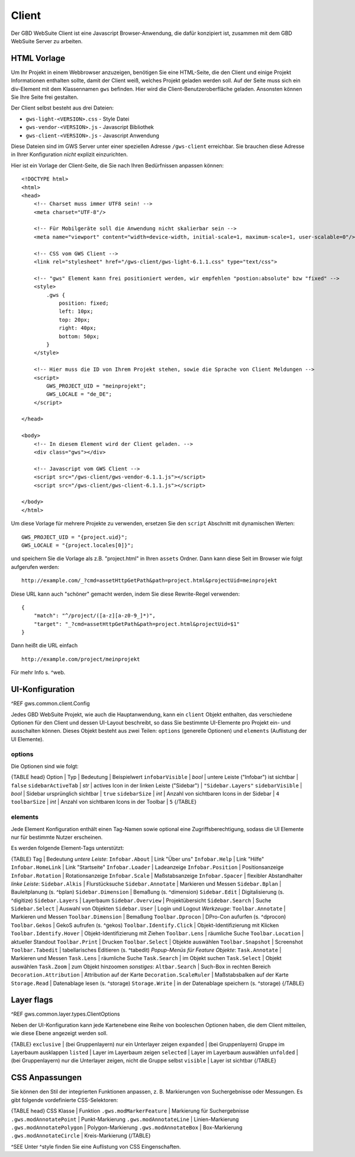 Client
======

Der GBD WebSuite Client ist eine Javascript Browser-Anwendung, die dafür konzipiert ist, zusammen mit dem GBD WebSuite Server zu arbeiten.

HTML Vorlage
------------

Um Ihr Projekt in einem Webbrowser anzuzeigen, benötigen Sie eine HTML-Seite, die den Client und einige Projekt Informationen enthalten sollte, damit der Client weiß, welches Projekt geladen werden soll. Auf der Seite muss sich ein div-Element mit dem Klassennamen ``gws`` befinden. Hier wird die Client-Benutzeroberfläche geladen. Ansonsten können Sie Ihre Seite frei gestalten.

Der Client selbst besteht aus drei Dateien:

- ``gws-light-<VERSION>.css`` - Style Datei
- ``gws-vendor-<VERSION>.js`` - Javascript Bibliothek
- ``gws-client-<VERSION>.js`` - Javascript Anwendung

Diese Dateien sind im GWS Server unter einer speziellen Adresse ``/gws-client`` erreichbar. Sie brauchen diese Adresse in Ihrer Konfiguration *nicht* explizit einzurichten.

Hier ist ein Vorlage der Client-Seite, die Sie nach Ihren Bedürfnissen anpassen können: ::

    <!DOCTYPE html>
    <html>
    <head>
        <!-- Charset muss immer UTF8 sein! -->
        <meta charset="UTF-8"/>

        <!-- Für Mobilgeräte soll die Anwendung nicht skalierbar sein -->
        <meta name="viewport" content="width=device-width, initial-scale=1, maximum-scale=1, user-scalable=0"/>

        <!-- CSS vom GWS Client -->
        <link rel="stylesheet" href="/gws-client/gws-light-6.1.1.css" type="text/css">

        <!-- "gws" Element kann frei positioniert werden, wir empfehlen "postion:absolute" bzw "fixed" -->
        <style>
            .gws {
                position: fixed;
                left: 10px;
                top: 20px;
                right: 40px;
                bottom: 50px;
            }
        </style>

        <!-- Hier muss die ID von Ihrem Projekt stehen, sowie die Sprache von Client Meldungen -->
        <script>
            GWS_PROJECT_UID = "meinprojekt";
            GWS_LOCALE = "de_DE";
        </script>

    </head>

    <body>
        <!-- In diesem Element wird der Client geladen. -->
        <div class="gws"></div>

        <!-- Javascript vom GWS Client -->
        <script src="/gws-client/gws-vendor-6.1.1.js"></script>
        <script src="/gws-client/gws-client-6.1.1.js"></script>

    </body>
    </html>

Um diese Vorlage für mehrere Projekte zu verwenden, ersetzen Sie den ``script`` Abschnitt mit dynamischen Werten: ::

    GWS_PROJECT_UID = "{project.uid}";
    GWS_LOCALE = "{project.locales[0]}";

und speichern Sie die Vorlage als z.B. "project.html" in Ihren ``assets`` Ordner. Dann kann diese Seit im Browser wie folgt aufgerufen werden: ::

    http://example.com/_?cmd=assetHttpGetPath&path=project.html&projectUid=meinprojekt

Diese URL kann auch "schöner" gemacht werden, indem Sie diese Rewrite-Regel verwenden: ::

    {
        "match": "^/project/([a-z][a-z0-9_]*)",
        "target": "_?cmd=assetHttpGetPath&path=project.html&projectUid=$1"
    }

Dann heißt die URL einfach ::

    http://example.com/project/meinprojekt

Für mehr Info s. ^web.

UI-Konfiguration
----------------

^REF gws.common.client.Config

Jedes GBD WebSuite Projekt, wie auch die Hauptanwendung, kann ein ``client`` Objekt enthalten, das verschiedene Optionen für den Client und dessen UI-Layout beschreibt, so dass Sie bestimmte UI-Elemente pro Projekt ein- und ausschalten können. Dieses Objekt besteht aus zwei Teilen: ``options`` (generelle Optionen) und ``elements`` (Auflistung der UI Elemente).

options
~~~~~~~

Die Optionen sind wie folgt:

{TABLE head}
Option | Typ | Bedeutung | Beispielwert
``infobarVisible`` | *bool* | untere Leiste ("Infobar") ist sichtbar | ``false``
``sidebarActiveTab`` | *str* | actives Icon in der linken Leiste ("Sidebar") | ``"Sidebar.Layers"``
``sidebarVisible`` | *bool* | Sidebar ursprünglich sichtbar | ``true``
``sidebarSize`` | *int* | Anzahl von sichtbaren Icons in der Sidebar |  ``4``
``toolbarSize`` | *int* | Anzahl von sichtbaren Icons in der Toolbar |  ``5``
{/TABLE}

elements
~~~~~~~~

Jede Element Konfiguration enthält einen Tag-Namen sowie optional eine Zugriffsberechtigung, sodass die UI Elemente nur für bestimmte Nutzer erscheinen.

Es werden folgende Element-Tags unterstützt:

{TABLE}
Tag | Bedeutung
*untere Leiste*:
``Infobar.About`` | Link "Über uns"
``Infobar.Help`` | Link "Hilfe"
``Infobar.HomeLink`` | Link "Startseite"
``Infobar.Loader`` | Ladeanzeige
``Infobar.Position`` | Positionsanzeige
``Infobar.Rotation`` | Rotationsanzeige
``Infobar.Scale`` | Maßstabsanzeige
``Infobar.Spacer`` | flexibler Abstandhalter
*linke Leiste*:
``Sidebar.Alkis`` | Flurstücksuche
``Sidebar.Annotate`` | Markieren und Messen
``Sidebar.Bplan`` | Bauleitplanung (s. ^bplan)
``Sidebar.Dimension`` | Bemaßung (s. ^dimension)
``Sidebar.Edit`` | Digitalisierung (s. ^digitize)
``Sidebar.Layers`` | Layerbaum
``Sidebar.Overview`` | Projektübersicht
``Sidebar.Search`` | Suche
``Sidebar.Select`` | Auswahl von Objekten
``Sidebar.User`` | Login und Logout
*Werkzeuge*:
``Toolbar.Annotate`` | Markieren und Messen
``Toolbar.Dimension`` | Bemaßung
``Toolbar.Dprocon`` | DPro-Con aufurfen (s. ^dprocon)
``Toolbar.Gekos`` | GekoS aufrufen (s. ^gekos)
``Toolbar.Identify.Click`` | Objekt-Identifizierung mit Klicken
``Toolbar.Identify.Hover`` | Objekt-Identifizierung mit Ziehen
``Toolbar.Lens`` | räumliche Suche
``Toolbar.Location`` | aktueller Standout
``Toolbar.Print`` | Drucken
``Toolbar.Select`` | Objekte auswählen
``Toolbar.Snapshot`` | Screenshot
``Toolbar.Tabedit`` | tabellarisches Editieren (s. ^tabedit)
*Popup-Menüs für Feature Objekte*:
``Task.Annotate`` | Markieren und Messen
``Task.Lens`` | räumliche Suche
``Task.Search`` | im Objekt suchen
``Task.Select`` | Objekt auswählen
``Task.Zoom`` | zum Objekt hinzoomen
*sonstiges*:
``Altbar.Search`` | Such-Box in rechten Bereich
``Decoration.Attribution`` | Attribution auf der Karte
``Decoration.ScaleRuler`` | Maßstabsbalken auf der Karte
``Storage.Read`` | Datenablage lesen (s. ^storage)
``Storage.Write`` | in der Datenablage speichern (s. ^storage)
{/TABLE}

Layer flags
-----------

^REF gws.common.layer.types.ClientOptions

Neben der UI-Konfiguration kann jede Kartenebene eine Reihe von booleschen Optionen haben, die dem Client mitteilen, wie diese Ebene angezeigt werden soll.

{TABLE}
``exclusive`` | (bei Gruppenlayern) nur ein Unterlayer zeigen
``expanded`` | (bei Gruppenlayern) Gruppe im Layerbaum ausklappen
``listed`` | Layer im Layerbaum zeigen
``selected`` | Layer im Layerbaum auswählen
``unfolded`` | (bei Gruppenlayern) nur die Unterlayer zeigen, nicht die Gruppe selbst
``visible`` | Layer ist sichtbar
{/TABLE}

CSS Anpassungen
---------------

Sie können den Stil der integrierten Funktionen anpassen, z. B. Markierungen von Suchergebnisse oder Messungen. Es gibt folgende vordefinierte CSS-Selektoren:

{TABLE head}
CSS Klasse | Funktion
``.gws.modMarkerFeature`` | Markierung für Suchergebnisse
``.gws.modAnnotatePoint`` | Punkt-Markierung
``.gws.modAnnotateLine`` | Linien-Markierung
``.gws.modAnnotatePolygon`` | Polygon-Markierung
``.gws.modAnnotateBox`` | Box-Markierung
``.gws.modAnnotateCircle`` | Kreis-Markierung
{/TABLE}

^SEE Unter ^style finden Sie eine Auflistung von CSS Eingenschaften.
